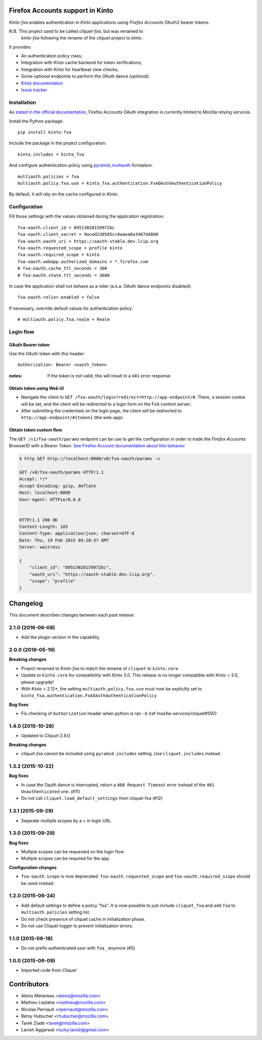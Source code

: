 Firefox Accounts support in Kinto
=================================

|travis| |master-coverage|

.. |travis| image:: https://travis-ci.org/mozilla-services/kinto-fxa.svg?branch=master
    :target: https://travis-ci.org/mozilla-services/kinto-fxa

.. |master-coverage| image::
    https://coveralls.io/repos/mozilla-services/kinto-fxa/badge.png?branch=master
    :alt: Coverage
    :target: https://coveralls.io/r/mozilla-services/kinto-fxa

*Kinto-fxa* enables authentication in *Kinto* applications using
*Firefox Accounts* OAuth2 bearer tokens.

N.B. This project used to be called *cliquet-fxa*, but was renamed to
  *kinto-fxa* following the rename of the *cliquet* project to
  *kinto*.

It provides:

* An authentication policy class;
* Integration with *Kinto* cache backend for token verifications;
* Integration with *Kinto* for heartbeat view checks;
* Some optional endpoints to perform the *OAuth* dance (*optional*).


* `Kinto documentation <http://kinto.readthedocs.io/en/latest/>`_
* `Issue tracker <https://github.com/mozilla-services/kinto-fxa/issues>`_


Installation
------------

As `stated in the official documentation <https://developer.mozilla.org/en-US/Firefox_Accounts>`_,
Firefox Accounts OAuth integration is currently limited to Mozilla relying services.

Install the Python package:

::

    pip install kinto-fxa


Include the package in the project configuration:

::

    kinto.includes = kinto_fxa

And configure authentication policy using `pyramid_multiauth
<https://github.com/mozilla-services/pyramid_multiauth#deployment-settings>`_ formalism:

::

    multiauth.policies = fxa
    multiauth.policy.fxa.use = kinto_fxa.authentication.FxAOAuthAuthenticationPolicy

By default, it will rely on the cache configured in *Kinto*.


Configuration
-------------

Fill those settings with the values obtained during the application registration:

::

    fxa-oauth.client_id = 89513028159972bc
    fxa-oauth.client_secret = 9aced230585cc0aaea0a3467dd800
    fxa-oauth.oauth_uri = https://oauth-stable.dev.lcip.org
    fxa-oauth.requested_scope = profile kinto
    fxa-oauth.required_scope = kinto
    fxa-oauth.webapp.authorized_domains = *.firefox.com
    # fxa-oauth.cache_ttl_seconds = 300
    # fxa-oauth.state.ttl_seconds = 3600


In case the application shall not behave as a relier (a.k.a. OAuth dance
endpoints disabled):

::

    fxa-oauth.relier.enabled = false


If necessary, override default values for authentication policy:

::

    # multiauth.policy.fxa.realm = Realm


Login flow
----------

OAuth Bearer token
::::::::::::::::::

Use the OAuth token with this header:

::

    Authorization: Bearer <oauth_token>


:notes:

    If the token is not valid, this will result in a ``401`` error response.


Obtain token using Web UI
:::::::::::::::::::::::::

* Navigate the client to ``GET /fxa-oauth/login?redirect=http://app-endpoint/#``.
  There, a session cookie will be set, and the client will be redirected to a login
  form on the FxA content server;
* After submitting the credentials on the login page, the client will
  be redirected to ``http://app-endpoint/#{token}`` (the web-app).


Obtain token custom flow
::::::::::::::::::::::::

The ``GET /v1/fxa-oauth/params`` endpoint can be use to get the
configuration in order to trade the *Firefox Accounts* BrowserID with a
*Bearer Token*. `See Firefox Account documentation about this behavior
<https://developer.mozilla.org/en-US/Firefox_Accounts#Firefox_Accounts_BrowserID_API>`_

.. code-block:: http

    $ http GET http://localhost:8000/v0/fxa-oauth/params -v

    GET /v0/fxa-oauth/params HTTP/1.1
    Accept: */*
    Accept-Encoding: gzip, deflate
    Host: localhost:8000
    User-Agent: HTTPie/0.8.0


    HTTP/1.1 200 OK
    Content-Length: 103
    Content-Type: application/json; charset=UTF-8
    Date: Thu, 19 Feb 2015 09:28:37 GMT
    Server: waitress

    {
        "client_id": "89513028159972bc",
        "oauth_uri": "https://oauth-stable.dev.lcip.org",
        "scope": "profile"
    }


Changelog
=========

This document describes changes between each past release.

2.1.0 (2016-09-08)
------------------

- Add the plugin version in the capability.


2.0.0 (2016-05-19)
------------------

**Breaking changes**

- Project renamed to *Kinto-fxa* to match the rename of ``cliquet`` to
  ``kinto.core``.

- Update to ``kinto.core`` for compatibility with Kinto 3.0. This
  release is no longer compatible with Kinto < 3.0, please upgrade!

- With *Kinto* > 2.12*, the setting ``multiauth.policy.fxa.use`` must now
  be explicitly set to ``kinto_fxa.authentication.FxAOAuthAuthenticationPolicy``

**Bug fixes**

- Fix checking of ``Authorization`` header when python is ran ``-O``
  (ref mozilla-services/cliquet#592)


1.4.0 (2015-10-28)
------------------

-  Updated to *Cliquet* 2.9.0

**Breaking changes**

- *cliquet-fxa* cannot be included using ``pyramid.includes`` setting.
  Use ``cliquet.includes`` instead.


1.3.2 (2015-10-22)
------------------

**Bug fixes**

- In case the Oauth dance is interrupted, return a ``408 Request Timeout``
  error instead of the ``401 Unauthenticated`` one. (#11)
- Do not call ``cliquet.load_default_settings`` from cliquet-fxa (#12)


1.3.1 (2015-09-29)
------------------

- Separate multiple scopes by a + in login URL.


1.3.0 (2015-09-29)
------------------

**Bug fixes**

- Multiple scopes can be requested on the login flow.
- Multiple scopes can be required for the app.

**Configuration changes**

- ``fxa-oauth.scope`` is now deprecated. ``fxa-oauth.requested_scope`` and
  ``fxa-oauth.required_scope`` should be used instead.


1.2.0 (2015-06-24)
------------------

- Add default settings to define a policy "fxa".
  It is now possible to just include ``cliquet_fxa`` and
  add ``fxa`` to ``multiauth.policies`` setting list.
- Do not check presence of cliquet cache in initialization
  phase.
- Do not use Cliquet logger to prevent initialization errors.


1.1.0 (2015-06-18)
------------------

- Do not prefix authenticated user with ``fxa_`` anymore (#5)


1.0.0 (2015-06-09)
------------------

- Imported code from *Cliquet*


Contributors
============

* Alexis Metaireau <alexis@mozilla.com>
* Mathieu Leplatre <mathieu@mozilla.com>
* Nicolas Perriault <nperriault@mozilla.com>
* Rémy Hubscher <rhubscher@mozilla.com>
* Tarek Ziade <tarek@mozilla.com>
* Lavish Aggarwal <lucky.lavish@gmail.com>


